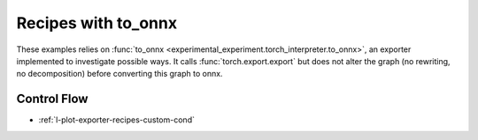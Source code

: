 
====================
Recipes with to_onnx
====================

These examples relies on :func:`to_onnx <experimental_experiment.torch_interpreter.to_onnx>`,
an exporter implemented to investigate possible ways.
It calls :func:`torch.export.export` but does not alter the graph
(no rewriting, no decomposition) before converting this graph to onnx.

Control Flow
++++++++++++

* :ref:`l-plot-exporter-recipes-custom-cond`
